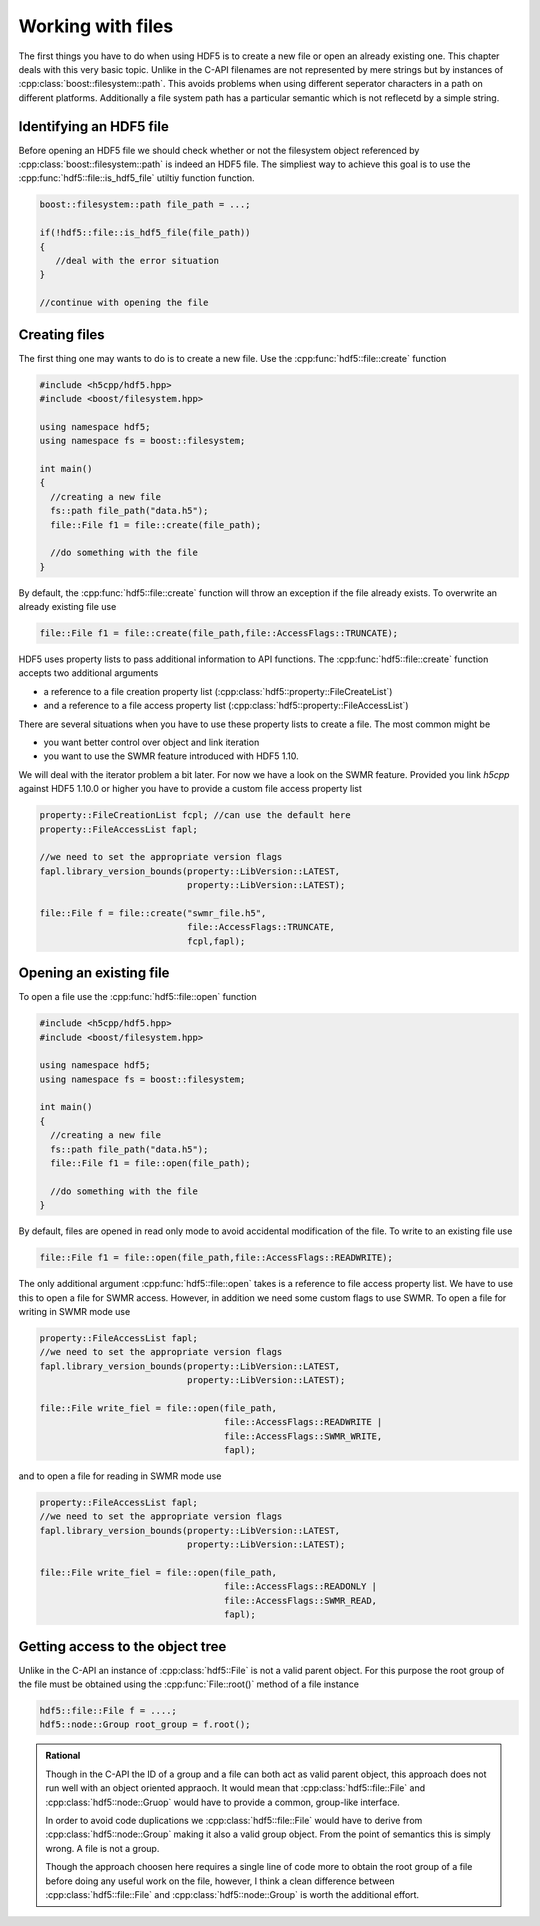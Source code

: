 ==================
Working with files
==================

.. sectionauthor:: Eugen Wintersberger <eugen.wintersberger@desy.de>
.. codeauthor:: Eugen Wintersberger <eugen.wintersberger@desy.de>

.. todo::

    For the time being, *h5cpp* provides no interface to the metadata 
    cache. This feature might be added in future. 
    
The first things you have to do when using HDF5 is to create a new file or 
open an already existing one. This chapter deals with this very basic topic.
Unlike in the C-API filenames are not represented by mere strings but by
instances of :cpp:class:`boost::filesystem::path`. This avoids problems 
when using different seperator characters in a path on different platforms.
Additionally a file system path has a particular semantic which is not 
reflecetd by a simple string. 

Identifying an HDF5 file
========================

Before opening an HDF5 file we should check whether or not the filesystem object 
referenced by :cpp:class:`boost::filesystem::path` is indeed an HDF5 file. 
The simpliest way to achieve this goal is to use the 
:cpp:func:`hdf5::file::is_hdf5_file` utiltiy function function.

.. code-block:: cpp

   boost::filesystem::path file_path = ...;
   
   if(!hdf5::file::is_hdf5_file(file_path))
   {
      //deal with the error situation
   }
   
   //continue with opening the file 

Creating files
==============

The first thing one may wants to do is to create a new file. Use the 
:cpp:func:`hdf5::file::create` function

.. code-block:: cpp

    #include <h5cpp/hdf5.hpp>
    #include <boost/filesystem.hpp>

    using namespace hdf5;
    using namespace fs = boost::filesystem;
    
    int main()
    {
      //creating a new file
      fs::path file_path("data.h5");
      file::File f1 = file::create(file_path);

      //do something with the file
    }
                
By default, the :cpp:func:`hdf5::file::create` function will throw an 
exception if the file already exists. To overwrite an already existing file 
use 

.. code-block:: cpp

   file::File f1 = file::create(file_path,file::AccessFlags::TRUNCATE);
   
HDF5 uses property lists to pass additional information to API functions. 
The :cpp:func:`hdf5::file::create` function accepts two additional arguments 

* a reference to a file creation property list
  (:cpp:class:`hdf5::property::FileCreateList`)
* and a reference to a file access property list 
  (:cpp:class:`hdf5::property::FileAccessList`) 
  
There are several situations when you have to use these property lists to 
create a file. The most common might be 

* you want better control over object and link iteration 
* you want to use the SWMR feature introduced with HDF5 1.10. 

We will deal with the iterator problem a bit later. For now we have a look 
on the SWMR feature. Provided you link *h5cpp* against HDF5 1.10.0 or higher 
you have to provide a custom file access property list 

.. code-block:: cpp

   property::FileCreationList fcpl; //can use the default here
   property::FileAccessList fapl;
   
   //we need to set the appropriate version flags
   fapl.library_version_bounds(property::LibVersion::LATEST,
                               property::LibVersion::LATEST);
                               
   file::File f = file::create("swmr_file.h5",
                               file::AccessFlags::TRUNCATE,
                               fcpl,fapl);
  
Opening an existing file
========================

To open a file use the :cpp:func:`hdf5::file::open` function 

.. code-block:: cpp

    #include <h5cpp/hdf5.hpp>
    #include <boost/filesystem.hpp>

    using namespace hdf5;
    using namespace fs = boost::filesystem;
    
    int main()
    {
      //creating a new file
      fs::path file_path("data.h5");
      file::File f1 = file::open(file_path);

      //do something with the file
    }
    
By default, files are opened in read only mode to avoid accidental modification
of the file. To write to an existing file use 

.. code-block:: cpp

   file::File f1 = file::open(file_path,file::AccessFlags::READWRITE);
   
The only additional argument :cpp:func:`hdf5::file::open` takes is a 
reference to file access property list. We have to use this to open a file 
for SWMR access. However, in addition we need some custom flags to use 
SWMR. To open a file for writing in SWMR mode use 

.. code-block:: cpp

   property::FileAccessList fapl;
   //we need to set the appropriate version flags
   fapl.library_version_bounds(property::LibVersion::LATEST,
                               property::LibVersion::LATEST);
   
   file::File write_fiel = file::open(file_path,
                                      file::AccessFlags::READWRITE | 
                                      file::AccessFlags::SWMR_WRITE,
                                      fapl);
                                      
and to open a file for reading in SWMR mode use 

.. code-block:: cpp

   property::FileAccessList fapl;
   //we need to set the appropriate version flags
   fapl.library_version_bounds(property::LibVersion::LATEST,
                               property::LibVersion::LATEST);
   
   file::File write_fiel = file::open(file_path,
                                      file::AccessFlags::READONLY | 
                                      file::AccessFlags::SWMR_READ,
                                      fapl);

Getting access to the object tree
=================================

Unlike in the C-API an instance of :cpp:class:`hdf5::File` is not a valid 
parent object. For this purpose the root group of the file must be obtained 
using the :cpp:func:`File::root()` method of a file instance

.. code-block:: cpp

    hdf5::file::File f = ....;
    hdf5::node::Group root_group = f.root();

.. admonition:: Rational 

    Though in the C-API the ID of a group and a file can both act as valid
    parent object, this approach does not run well with an object oriented
    appraoch. It would mean that :cpp:class:`hdf5::file::File` 
    and :cpp:class:`hdf5::node::Gruop` would have to provide a common, 
    group-like interface. 

    In order to avoid code duplications we :cpp:class:`hdf5::file::File` 
    would have to derive from :cpp:class:`hdf5::node::Group` making it 
    also a valid group object. From the point of semantics this is simply 
    wrong. A file is not a group. 
    
    Though the approach choosen here requires a single line of code more to
    obtain the root group of a file before doing any useful work on the file,
    however, I think a clean difference between :cpp:class:`hdf5::file::File` 
    and :cpp:class:`hdf5::node::Group` is worth the additional effort.
    


